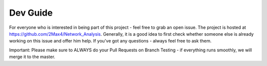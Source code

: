 Dev Guide
^^^^^^^^^

For everyone who is interested in being part of this project - feel free to grab an open issue. The project is hosted at https://github.com/2Max4/Network_Analysis. Generally, it is a good idea to first check whether someone else is already working on this issue and offer him help. If you've got any questions - always feel free to ask them.

Important: Please make sure to ALWAYS do your Pull Requests on Branch Testing - if everything runs smoothly, we will merge it to the master.


